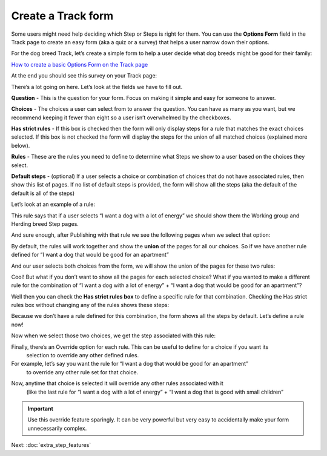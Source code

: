 ===================
Create a Track form
===================

Some users might need help deciding which Step or Steps is right for them. You can use the  **Options Form** field in
the Track page to create an easy form (aka a quiz or a survey) that helps a user narrow down their options.

For the dog breed Track, let’s create a simple form to help a user decide what dog breeds might be good for
their family:

.. image:: ../_static/tutorial/youtube_icon.png
    :align: left
    :alt: An icon of a movie playing

`How to create a basic Options Form on the Track page <https://www.youtube.com/watch?v=_lzTPVs6TC0&feature=youtu.be>`_

At the end you should see this survey on your Track page:

.. image:: ../_static/tutorial/basic_track_form.png
    :align: center
    :alt: A Track page with an Options Form to help a user pick a dog breed

There’s a lot going on here. Let’s look at the fields we have to fill out.

.. image:: ../_static/tutorial/definition_icon.png
    :align: left
    :alt: A magnifying glass

**Question** - This is the question for your form. Focus on making it simple and easy for someone to answer.

.. image:: ../_static/tutorial/definition_icon.png
    :align: left
    :alt: A magnifying glass

**Choices** - The choices a user can select from to answer the question. You can have as many as you want, but we
recommend keeping it fewer than eight so a user isn’t overwhelmed by the checkboxes.

.. image:: ../_static/tutorial/definition_icon.png
    :align: left
    :alt: A magnifying glass

**Has strict rules** - If this box is checked then the form will only display steps for a rule that matches the exact
choices selected. If this box is not checked the form will display the steps for the union of all matched choices
(explained more below).

.. image:: ../_static/tutorial/definition_icon.png
    :align: left
    :alt: A magnifying glass

**Rules** - These are the rules you need to define to determine what Steps we show to a user based on the choices
they select.

.. image:: ../_static/tutorial/definition_icon.png
    :align: left
    :alt: A magnifying glass

**Default steps** - (optional) If a user selects a choice or combination of choices that do not have associated rules,
then show this list of pages. If no list of default steps is provided, the form will show all the steps
(aka the default of the default is all of the steps)

Let’s look at an example of a rule:

.. image:: ../_static/tutorial/example_rule_1.png
    :align: center
    :alt: An example of a rule defined in the Wagtail admin

This rule says that if a user selects “I want a dog with a lot of energy” we should show them the Working group and
Herding breed Step pages.

And sure enough, after Publishing with that rule we see the following pages when we select that option:

.. image:: ../_static/tutorial/example_rule_result_1.png
    :align: center
    :alt: An example of how our previously defined rule displays the correct pages

By default, the rules will work together and show the **union** of the pages for all our choices.
So if we have another rule defined for “I want a dog that would be good for an apartment”

.. image:: ../_static/tutorial/example_rule_2.png
    :align: center
    :alt: A second example of a rule defined in the Wagtail admin

And our user selects both choices from the form, we will show the union of the pages for these two rules:

.. image:: ../_static/tutorial/example_rule_result_2.png
    :align: center
    :alt: The result of our second example

Cool! But what if you don’t want to show all the pages for each selected choice? What if you wanted to make a different
rule for the combination of “I want a dog with a lot of energy” + “I want a dog that would be good for an apartment”?

Well then you can check the **Has strict rules box** to define a specific rule for that combination. Checking the
Has strict rules box without changing any of the rules shows these steps:

.. image:: ../_static/tutorial/has_strict_rule_example_1.png
    :align: center
    :alt: The result of checking the Has strict rules checkbox

Because we don’t have a rule defined for this combination, the form shows all the steps by default.
Let’s define a rule now!

.. image:: ../_static/tutorial/example_rule_3.png
    :align: center
    :alt: An example of a third (strictly defined) rule

Now when we select those two choices, we get the step associated with this rule:

.. image:: ../_static/tutorial/example_rule_result_3.png
    :align: center
    :alt: The result of our third rule

Finally, there’s an Override option for each rule. This can be useful to define for a choice if you want its
    selection to override any other defined rules.
For example, let’s say you want the rule for “I want a dog that would be good for an apartment”
    to override any other rule set for that choice.

.. image:: ../_static/tutorial/rule_override_example.png
    :align: center
    :alt: An example of an overriding rule

Now, anytime that choice is selected it will override any other rules associated with it
    (like the last rule for “I want a dog with a lot of energy” + “I want a dog that is good with small children”

.. image:: ../_static/tutorial/rule_override_example.png
    :align: center
    :alt: An example of an overriding rule

.. IMPORTANT::
    Use this override feature sparingly. It can be very powerful but very easy to accidentally make your form unnecessarily complex.


Next: :doc:`extra_step_features`
